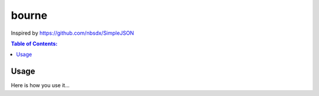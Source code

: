 ======
bourne
======

Inspired by https://github.com/nbsdx/SimpleJSON

.. contents:: Table of Contents:
   :local:

Usage
=====

Here is how you use it...
